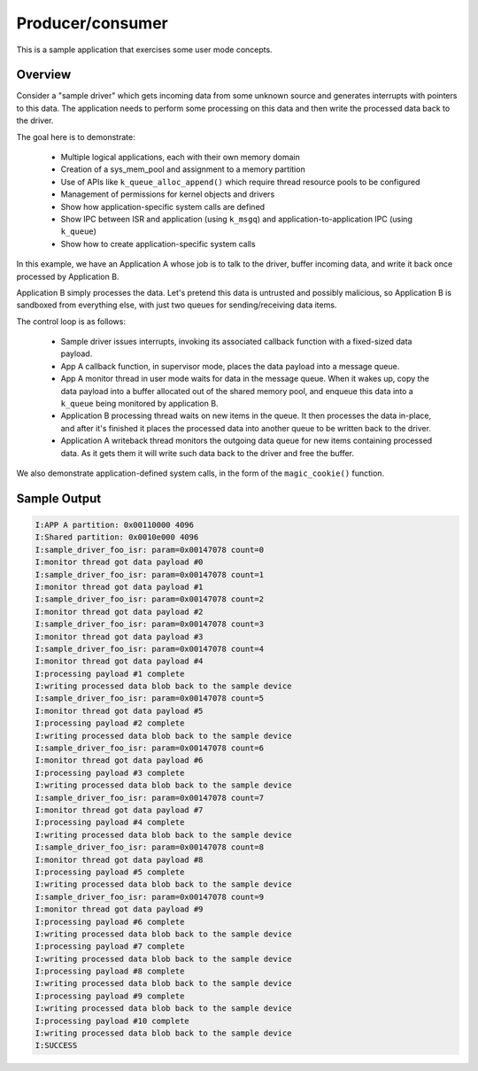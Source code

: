 .. _userspace_prod_consumer:

Producer/consumer
=================

This is a sample application that exercises some user mode concepts.

Overview
********

Consider a "sample driver" which gets incoming data from some unknown source
and generates interrupts with pointers to this data. The application needs
to perform some processing on this data and then write the processed data
back to the driver.

The goal here is to demonstrate:

 - Multiple logical applications, each with their own memory domain
 - Creation of a sys_mem_pool and assignment to a memory partition
 - Use of APIs like ``k_queue_alloc_append()`` which require thread resource
   pools to be configured
 - Management of permissions for kernel objects and drivers
 - Show how application-specific system calls are defined
 - Show IPC between ISR and application (using ``k_msgq``) and
   application-to-application IPC (using ``k_queue``)
 - Show how to create application-specific system calls

In this example, we have an Application A whose job is to talk to the
driver, buffer incoming data, and write it back once processed by
Application B.

Application B simply processes the data. Let's pretend this data is
untrusted and possibly malicious, so Application B is sandboxed from
everything else, with just two queues for sending/receiving data items.

The control loop is as follows:

 - Sample driver issues interrupts, invoking its associated callback
   function with a fixed-sized data payload.
 - App A callback function, in supervisor mode, places the data payload
   into a message queue.
 - App A monitor thread in user mode waits for data in the message queue.
   When it wakes up, copy the data payload into a buffer allocated out
   of the shared memory pool, and enqueue this data into a ``k_queue`` being
   monitored by application B.
 - Application B processing thread waits on new items in the queue. It
   then processes the data in-place, and after it's finished it places
   the processed data into another queue to be written back to the driver.
 - Application A writeback thread monitors the outgoing data queue for
   new items containing processed data. As it gets them it will write
   such data back to the driver and free the buffer.

We also demonstrate application-defined system calls, in the form of
the ``magic_cookie()`` function.

Sample Output
*************

.. code-block:: console

    I:APP A partition: 0x00110000 4096
    I:Shared partition: 0x0010e000 4096
    I:sample_driver_foo_isr: param=0x00147078 count=0
    I:monitor thread got data payload #0
    I:sample_driver_foo_isr: param=0x00147078 count=1
    I:monitor thread got data payload #1
    I:sample_driver_foo_isr: param=0x00147078 count=2
    I:monitor thread got data payload #2
    I:sample_driver_foo_isr: param=0x00147078 count=3
    I:monitor thread got data payload #3
    I:sample_driver_foo_isr: param=0x00147078 count=4
    I:monitor thread got data payload #4
    I:processing payload #1 complete
    I:writing processed data blob back to the sample device
    I:sample_driver_foo_isr: param=0x00147078 count=5
    I:monitor thread got data payload #5
    I:processing payload #2 complete
    I:writing processed data blob back to the sample device
    I:sample_driver_foo_isr: param=0x00147078 count=6
    I:monitor thread got data payload #6
    I:processing payload #3 complete
    I:writing processed data blob back to the sample device
    I:sample_driver_foo_isr: param=0x00147078 count=7
    I:monitor thread got data payload #7
    I:processing payload #4 complete
    I:writing processed data blob back to the sample device
    I:sample_driver_foo_isr: param=0x00147078 count=8
    I:monitor thread got data payload #8
    I:processing payload #5 complete
    I:writing processed data blob back to the sample device
    I:sample_driver_foo_isr: param=0x00147078 count=9
    I:monitor thread got data payload #9
    I:processing payload #6 complete
    I:writing processed data blob back to the sample device
    I:processing payload #7 complete
    I:writing processed data blob back to the sample device
    I:processing payload #8 complete
    I:writing processed data blob back to the sample device
    I:processing payload #9 complete
    I:writing processed data blob back to the sample device
    I:processing payload #10 complete
    I:writing processed data blob back to the sample device
    I:SUCCESS
